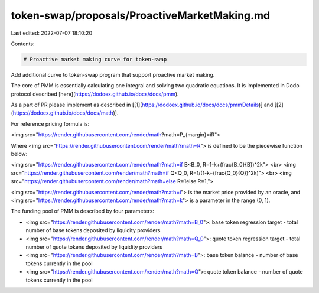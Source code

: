 token-swap/proposals/ProactiveMarketMaking.md
=============================================

Last edited: 2022-07-07 18:10:20

Contents:

.. code-block:: md

    # Proactive market making curve for token-swap

Add additional curve to token-swap program that support proactive market making.

The core of PMM is essentially calculating one integral and solving two quadratic equations. It is implemented in Dodo protocol described [here](https://dodoex.github.io/docs/docs/pmm).

As a part of PR please implement as described in [[1](https://dodoex.github.io/docs/docs/pmmDetails)] and [[2](https://dodoex.github.io/docs/docs/math)].


For reference pricing formula is: 

<img src="https://render.githubusercontent.com/render/math?math=P_{margin}=iR">

Where <img src="https://render.githubusercontent.com/render/math?math=R"> is defined to be the piecewise function below:

<img src="https://render.githubusercontent.com/render/math?math=if \ B<B_0, \ R=1-k+(\frac{B_0}{B})^2k">
<br>
<img src="https://render.githubusercontent.com/render/math?math=if \ Q<Q_0, \ R=1/(1-k+(\frac{Q_0}{Q})^2k)">
<br>
<img src="https://render.githubusercontent.com/render/math?math=else \ R=1else R=1,">

<img src="https://render.githubusercontent.com/render/math?math=i"> is the market price provided by an oracle, and <img src="https://render.githubusercontent.com/render/math?math=k"> is a parameter in the range (0, 1).

The funding pool of PMM is described by four parameters:

- <img src="https://render.githubusercontent.com/render/math?math=B_0">: base token regression target - total number of base tokens deposited by liquidity providers
- <img src="https://render.githubusercontent.com/render/math?math=Q_0">: quote token regression target - total number of quote tokens deposited by liquidity providers
- <img src="https://render.githubusercontent.com/render/math?math=B">: base token balance - number of base tokens currently in the pool
- <img src="https://render.githubusercontent.com/render/math?math=Q">: quote token balance - number of quote tokens currently in the pool


